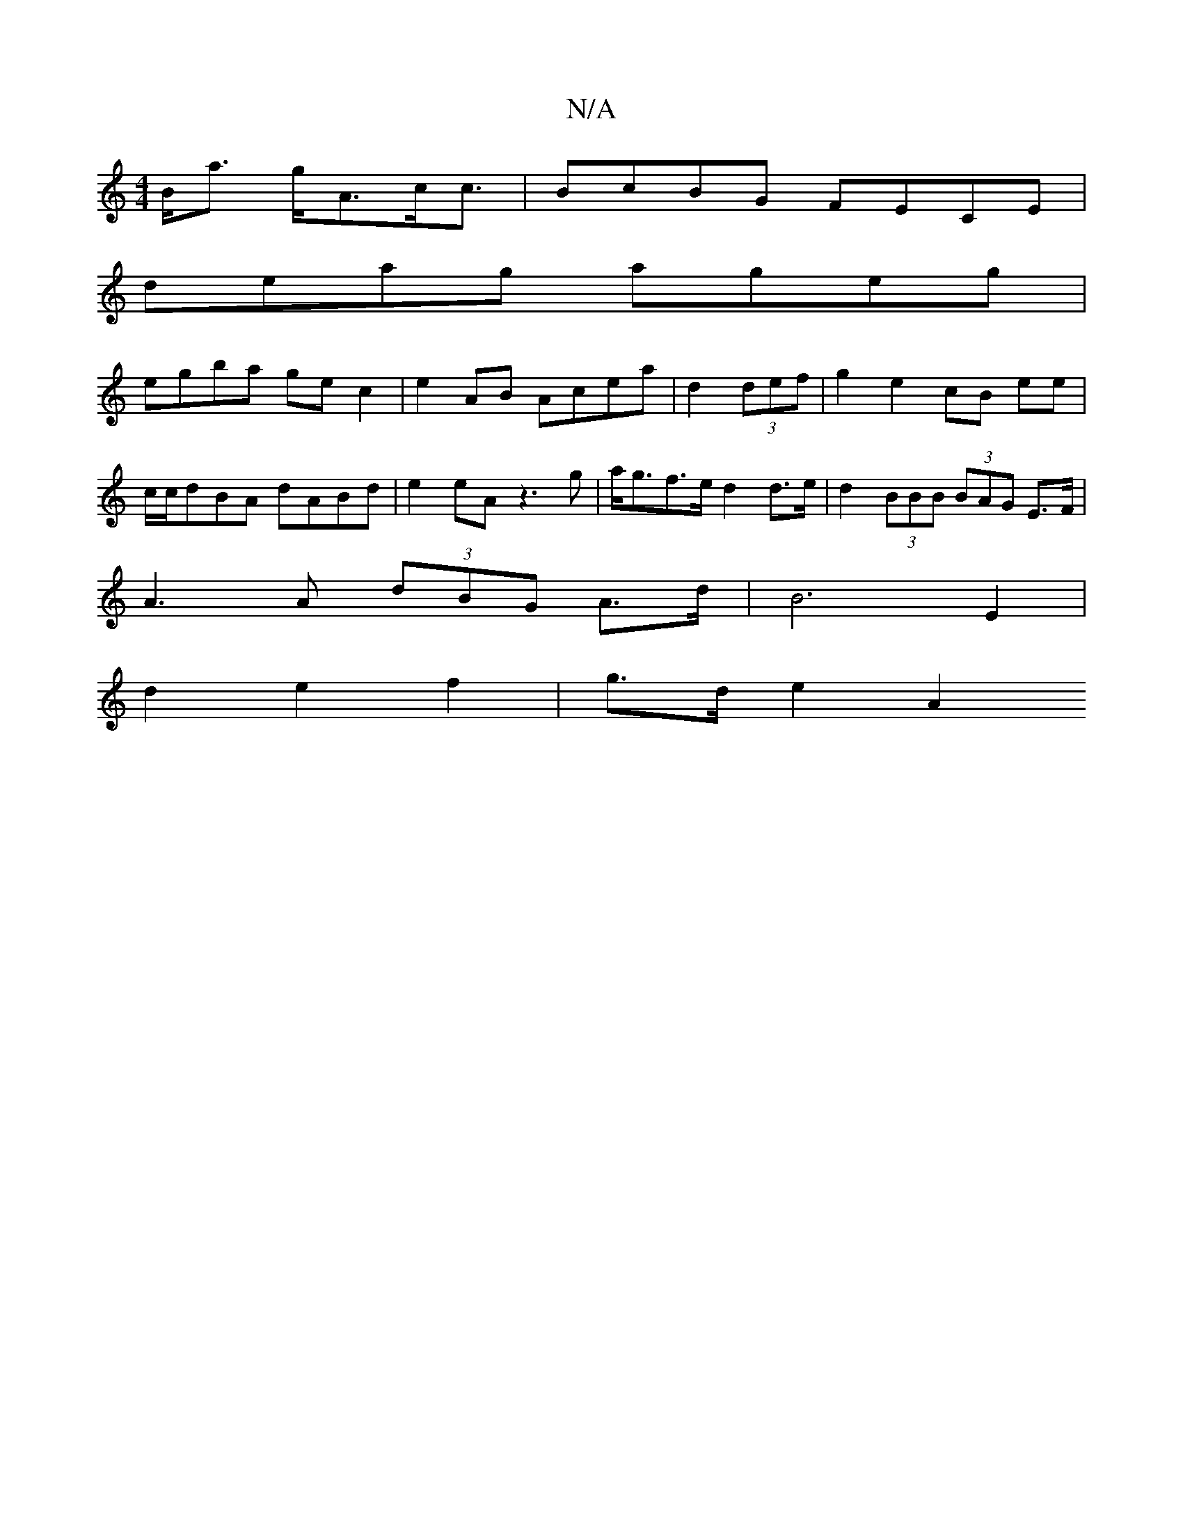 X:1
T:N/A
M:4/4
R:N/A
K:Cmajor
B<a g<Ac<c | BcBG FECE |
deag ageg | 
egba gec2 | e2 AB Acea | d2 (3 def | g2 e2 cB ee | c/c/dBA dABd | e2 eA z3 g | a<gf>e d2 d>e |  d2 (3BBB (3BAG E>F |
A3 A (3dBG A>d | B6 E2 |
d2 e2 f2 | g>d e2 A2
